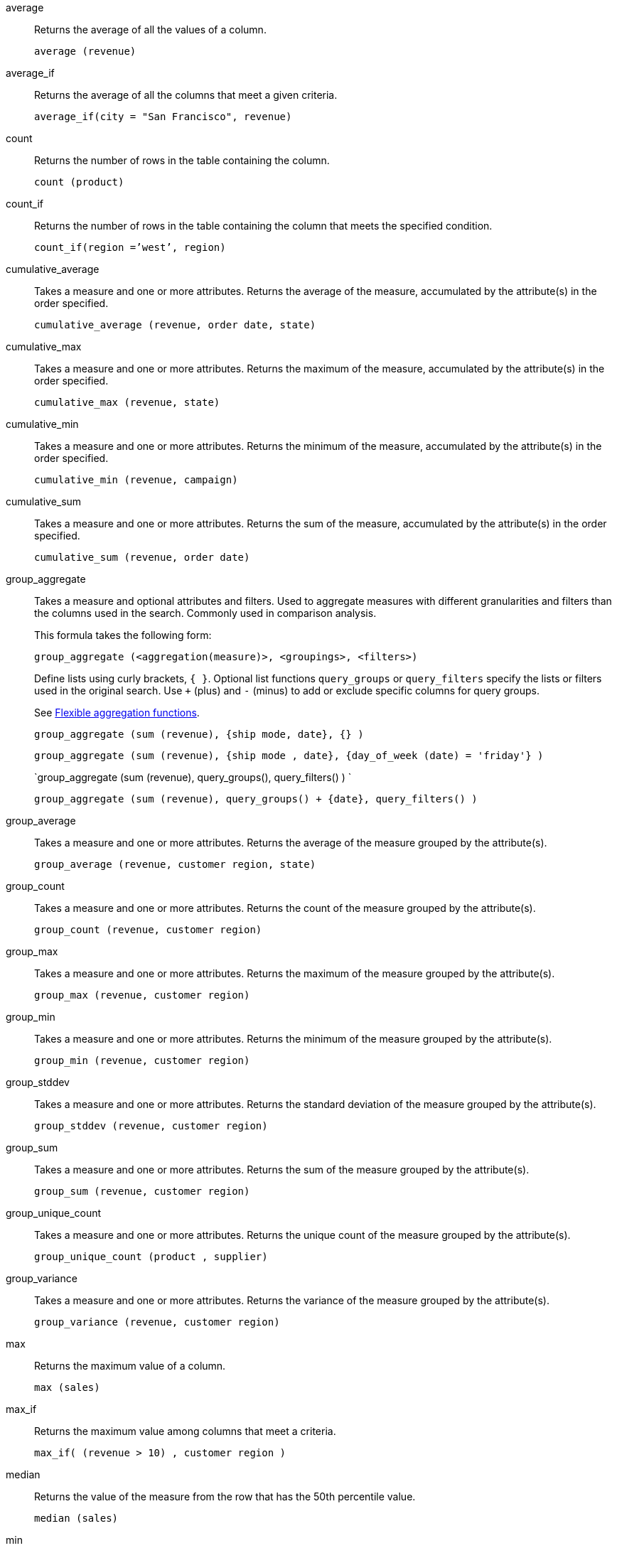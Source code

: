 [#average]
average::
  Returns the average of all the values of a column.
+
`average (revenue)`

[#average_if]
average_if::
  Returns the average of all the columns that meet a given criteria.
+
`average_if(city = "San Francisco", revenue)`

[#count]
count::
  Returns the number of rows in the table containing the column.
+
`count (product)`

[#count_if]
count_if::
  Returns the number of rows in the table containing the column that meets the specified condition.
+
`count_if(region =`'west`', region)`

[#cumulative_average]
cumulative_average::
  Takes a measure and one or more attributes. Returns the average of the measure, accumulated by the attribute(s) in the order specified.
+
`cumulative_average (revenue, order date, state)`

[#cumulative_max]
cumulative_max::
  Takes a measure and one or more attributes. Returns the maximum of the measure, accumulated by the attribute(s) in the order specified.
+
`cumulative_max (revenue, state)`

[#cumulative_min]
cumulative_min::
  Takes a measure and one or more attributes. Returns the minimum of the measure, accumulated by the attribute(s) in the order specified.
+
`cumulative_min (revenue, campaign)`

[#cumulative_sum]
cumulative_sum::
  Takes a measure and one or more attributes. Returns the sum of the measure, accumulated by the attribute(s) in the order specified.
+
`cumulative_sum (revenue, order date)`

[#group_aggregate]
group_aggregate::
  Takes a measure and optional attributes and filters. Used
to aggregate measures with different granularities and filters than the columns used in the search. Commonly used in comparison analysis.
+
This formula takes the following form:
+
`group_aggregate (<aggregation(measure)>, <groupings>, <filters>)`
+
Define lists using curly brackets, `{ }`. Optional list functions `query_groups` or `query_filters` specify the lists or filters used in the original search. Use `+` (plus) and `-` (minus) to add or exclude specific columns for query groups.
+
See xref:formulas-aggregation-flexible.adoc[Flexible aggregation functions].
+
`group_aggregate (sum (revenue), {ship mode, date}, {} )`
+
`group_aggregate (sum (revenue), {ship mode , date}, {day_of_week (date) = 'friday'} )`
+
`group_aggregate (sum (revenue), query_groups(), query_filters() ) `
+
`group_aggregate (sum (revenue), query_groups() + \{date}, query_filters() )`

[#group_average]
group_average::
  Takes a measure and one or more attributes. Returns the average of the measure grouped by the attribute(s).
+
`group_average (revenue, customer region, state)`

[#group_count]
group_count::
  Takes a measure and one or more attributes. Returns the count of the measure grouped by the attribute(s).
+
`group_count (revenue, customer region)`

[#group_max]
group_max::
  Takes a measure and one or more attributes. Returns the maximum of the measure grouped by the attribute(s).
+
`group_max (revenue, customer region)`

[#group_min]
group_min::
  Takes a measure and one or more attributes. Returns the minimum of the measure grouped by the attribute(s).
+
`group_min (revenue, customer region)`

[#group_stddev]
group_stddev::
  Takes a measure and one or more attributes. Returns the standard deviation of the measure grouped by the attribute(s).
+
`group_stddev (revenue, customer region)`

[#group_sum]
group_sum::
  Takes a measure and one or more attributes. Returns the sum of the measure grouped by the attribute(s).
+
`group_sum (revenue, customer region)`

[#group_unique_count]
group_unique_count::
  Takes a measure and one or more attributes. Returns the unique count of the measure grouped by the attribute(s).
+
`group_unique_count (product , supplier)`

[#group_variance]
group_variance::
  Takes a measure and one or more attributes. Returns the variance of the measure grouped by the attribute(s).
+
`group_variance (revenue, customer region)`

[#max]
max::
  Returns the maximum value of a column.
+
`max (sales)`

[#max_if]
max_if::
  Returns the maximum value among columns that meet a criteria.
+
`max_if( (revenue > 10) , customer region )`

[#median]
median::
Returns the value of the measure from the row that has the 50th percentile value.
+
`median (sales)`

[#min]
min::
  Returns the minimum value of a column.
+
`min (revenue)`

[#min-if]
min_if::
  Returns the minimum value among columns that meet a criteria.
+
`min_if( (revenue < 10) , customer region )`

[#moving_average]
moving_average::
  Takes a measure, two integers to define the window to aggregate over, and one or more attributes. The window is (current - Num1...Current + Num2) with both end points being included in the window. For example, "`1,1`" will have a window size of 3. To define a window that begins before Current, specify a negative number for Num2. Returns the average of the measure over the given window. The attributes are the ordering columns used to compute the moving average.
+
`moving_average (revenue, 2, 1, customer region)`

[#moving_max]
moving_max::
  Takes a measure, two integers to define the window to aggregate over, and one or more attributes. The window is (current - Num1...Current + Num2) with both end points being included in the window. For example, "`1,1`" will have a window size of 3. To define a window that begins before Current, specify a negative number for Num2. Returns the maximum of the measure over the given window. The attributes are the ordering columns used to compute the moving maximum.
+
`moving_max (complaints, 1, 2, store name)`

[#moving_min]
moving_min::
  Takes a measure, two integers to define the window to aggregate over, and one or more attributes. The window is (current - Num1...Current + Num2) with both end points being included in the window. For example, "`1,1`" will have a window size of 3. To define a window that begins before Current, specify a negative number for Num2. Returns the minimum of the measure over the given window. The attributes are the ordering columns used to compute the moving minimum.
+
`moving_min (defects, 3, 1, product)`

[#moving_sum]
moving_sum::
  Takes a measure, two integers to define the window to aggregate over, and one or more attributes. The window is (current - Num1...Current + Num2) with both end points being included in the window. For example, "`1,1`" will have a window size of 3. To define a window that begins before Current, specify a negative number for Num2. Returns the sum of the measure over the given window. The attributes are the ordering columns used to compute the moving sum.
+
`moving_sum (revenue, 1, 1, order date)`

[#percentile]
percentile::
Returns the value of the measure from the row that has a `rank_percentile` less than or equal to N. If there is no `rank_percentile` below N, the value of the measure of the first row above N will be returned.
+
`percentile (sales , 99 , 'asc' )` +
`percentile (sales , 99, 'desc' )`

[#rank]
rank::
  Returns the rank for the current row. Identical values receive an identical rank. Takes an aggregate input for the first argument. The second argument specifies the order, `'asc' | 'desc'`.
+
`rank (sum (revenue) , 'asc' )`
+
`rank (sum (revenue) , '`desc' )`

[#rank_percentile]
rank_percentile::
  Returns the percentile rank for the current row. Identical values are assigned an identical percentile rank. Takes an aggregate input for the first argument. The second argument specifies the order, `'asc' | 'desc'`.
+
`rank_percentile (sum (revenue) , 'asc' )`
+
`rank_percentile (sum (revenue) , 'desc' )`

[#stddev]
stddev::
  Returns the standard deviation of all values of a column.
+
`stddev (revenue)`

[#stddev_if]
stddev_if::
  Returns a standard deviation values filtered to meet a specific criteria.
+
`stddev_if( (revenue > 10) , (revenue/10.0) )`

[#sum]
sum::
  Returns the sum of all the values of a column.
+
`sum (revenue)`

[#sum_if]
sum_if::
  Returns sum values filtered by a specific criteria.
+
`sum_if(region=`'west`', revenue)`

[#unique_count]
unique count::
  Returns the number of unique values of a column.
+
`unique count (customer)`

[#unique_count_if]
unique_count_if::
  Returns the number of unique values of a column provided it meets the specified condition.
+
`unique_count_if( (revenue > 10) , order date )`

[#variance]
variance::
  Returns the variance of all the values of a column.
+
`variance (revenue)`

[#variance_if]
variance_if::
  Returns the variance of all the values of a column provided it meets a criteria..
+
`variance_if( (revenue > 10) , (revenue/10.0) )`

